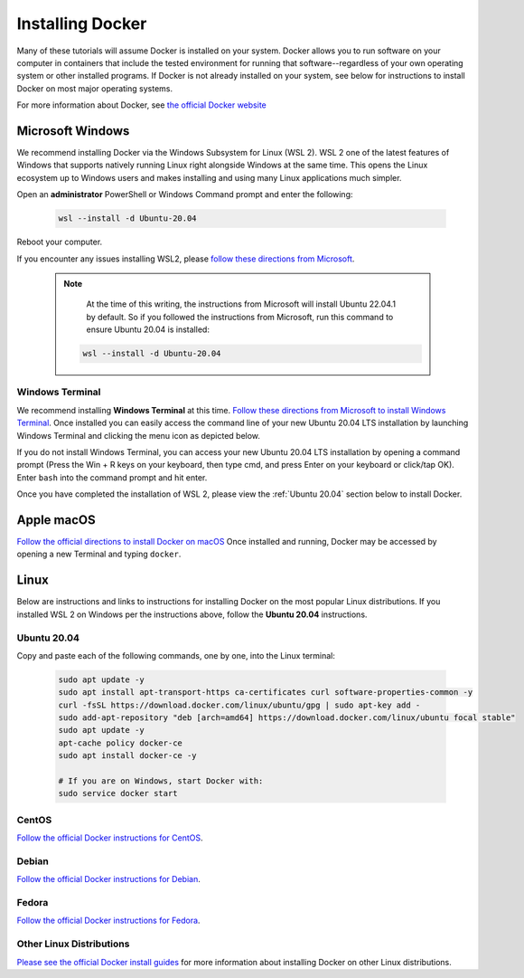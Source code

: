 =======================
Installing Docker
=======================
.. image:: /_static/docker-logo.png
    :width: 250

Many of these tutorials will assume Docker is installed on your system. Docker allows you to run software
on your computer in containers that include the tested environment for running that software--regardless
of your own operating system or other installed programs. If Docker is not already installed on your system, see below
for instructions to install Docker on most major operating systems.

For more information about Docker, see `the official Docker website <https://www.docker.com/>`_

Microsoft Windows
====================
We recommend installing Docker via the Windows Subsystem for Linux (WSL 2). WSL 2 one of the latest
features of Windows that supports natively running Linux right alongside Windows at the same
time. This opens the Linux ecosystem up to Windows users and makes installing and using many Linux applications
much simpler.

Open an **administrator** PowerShell or Windows Command prompt and enter the following:

    .. code-block:: bash

       wsl --install -d Ubuntu-20.04

Reboot your computer.

If you encounter any issues installing WSL2, please `follow these directions from Microsoft <https://docs.microsoft.com/en-us/windows/wsl/install>`_.

  .. note::
     At the time of this writing, the instructions from Microsoft will install Ubuntu 22.04.1 by default. So if you followed
     the instructions from Microsoft, run this command to ensure Ubuntu 20.04 is installed:

    .. code-block:: bash

       wsl --install -d Ubuntu-20.04


Windows Terminal
-------------------
We recommend installing **Windows Terminal** at this time.
`Follow these directions from Microsoft to install Windows Terminal <https://docs.microsoft.com/en-us/windows/terminal/get-started>`_. Once installed
you can easily access the command line of your new Ubuntu 20.04 LTS installation by launching Windows Terminal
and clicking the menu icon as depicted below.

.. image:: /_static/windows-terminal-ubuntu.png

If you do not install Windows Terminal, you can access your new Ubuntu 20.04 LTS installation by opening
a command prompt (Press the Win + R keys on your keyboard, then type cmd, and press Enter on your keyboard or click/tap OK).
Enter ``bash`` into the command prompt and hit enter.

Once you have completed the installation of WSL 2, please view the :ref:`Ubuntu 20.04` section below to install Docker.

Apple macOS
====================
`Follow the official directions to install Docker on macOS <https://docs.docker.com/docker-for-mac/install/>`_
Once installed and running, Docker may be accessed by opening a new Terminal and typing ``docker``.

Linux
==============
Below are instructions and links to instructions for installing Docker on the most popular Linux distributions. If
you installed WSL 2 on Windows per the instructions above, follow the **Ubuntu 20.04** instructions.

Ubuntu 20.04
---------------
Copy and paste each of the following commands, one by one, into the Linux terminal:

    .. code-block:: bash

       sudo apt update -y
       sudo apt install apt-transport-https ca-certificates curl software-properties-common -y
       curl -fsSL https://download.docker.com/linux/ubuntu/gpg | sudo apt-key add -
       sudo add-apt-repository "deb [arch=amd64] https://download.docker.com/linux/ubuntu focal stable"
       sudo apt update -y
       apt-cache policy docker-ce
       sudo apt install docker-ce -y

       # If you are on Windows, start Docker with:
       sudo service docker start


CentOS
------
`Follow the official Docker instructions for CentOS <https://docs.docker.com/engine/install/centos/>`_.

Debian
------
`Follow the official Docker instructions for Debian <https://docs.docker.com/engine/install/debian/>`_.

Fedora
------
`Follow the official Docker instructions for Fedora <https://docs.docker.com/engine/install/fedora/>`_.

Other Linux Distributions
--------------------------
`Please see the official Docker install guides <https://docs.docker.com/engine/install/>`_ for more information
about installing Docker on other Linux distributions.
